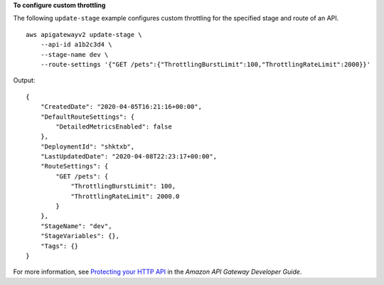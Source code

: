 **To configure custom throttling**

The following ``update-stage`` example configures custom throttling for the specified stage and route of an API. ::

    aws apigatewayv2 update-stage \
        --api-id a1b2c3d4 \
        --stage-name dev \
        --route-settings '{"GET /pets":{"ThrottlingBurstLimit":100,"ThrottlingRateLimit":2000}}'

Output::

    {    
        "CreatedDate": "2020-04-05T16:21:16+00:00",    
        "DefaultRouteSettings": {
            "DetailedMetricsEnabled": false
        },
        "DeploymentId": "shktxb",
        "LastUpdatedDate": "2020-04-08T22:23:17+00:00",
        "RouteSettings": {
            "GET /pets": {
                "ThrottlingBurstLimit": 100,
                "ThrottlingRateLimit": 2000.0
            }
        },
        "StageName": "dev",
        "StageVariables": {},
        "Tags": {}
    }

For more information, see `Protecting your HTTP API <https://docs.aws.amazon.com/apigateway/latest/developerguide/http-api-protect.html>`__ in the *Amazon API Gateway Developer Guide*.
